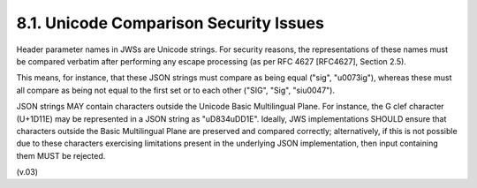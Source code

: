 8.1.  Unicode Comparison Security Issues
------------------------------------------

Header parameter names in JWSs are Unicode strings. For security reasons, the representations of these names must be compared verbatim after performing any escape processing (as per RFC 4627 [RFC4627], Section 2.5).

This means, for instance, that these JSON strings must compare as being equal ("sig", "\u0073ig"), whereas these must all compare as being not equal to the first set or to each other ("SIG", "Sig", "si\u0047").

JSON strings MAY contain characters outside the Unicode Basic Multilingual Plane. For instance, the G clef character (U+1D11E) may be represented in a JSON string as "\uD834\uDD1E". Ideally, JWS implementations SHOULD ensure that characters outside the Basic Multilingual Plane are preserved and compared correctly; alternatively, if this is not possible due to these characters exercising limitations present in the underlying JSON implementation, then input containing them MUST be rejected. 

(v.03)
